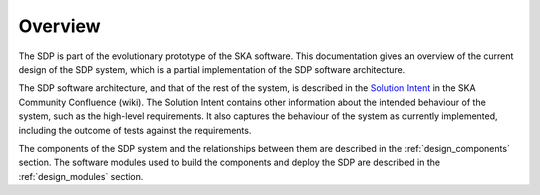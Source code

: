 .. _design_overview:

Overview
========

The SDP is part of the evolutionary prototype of the SKA software. This
documentation gives an overview of the current design of the SDP system, which
is a partial implementation of the SDP software architecture.

The SDP software architecture, and that of the rest of the system, is described
in the `Solution Intent
<https://confluence.skatelescope.org/display/SWSI/Solution+Intent+Home>`_ in
the SKA Community Confluence (wiki). The Solution Intent contains other
information about the intended behaviour of the system, such as the high-level
requirements. It also captures the behaviour of the system as currently
implemented, including the outcome of tests against the requirements.

The components of the SDP system and the relationships between them are
described in the :ref:`design_components` section. The software modules used to
build the components and deploy the SDP are described in the
:ref:`design_modules` section.

